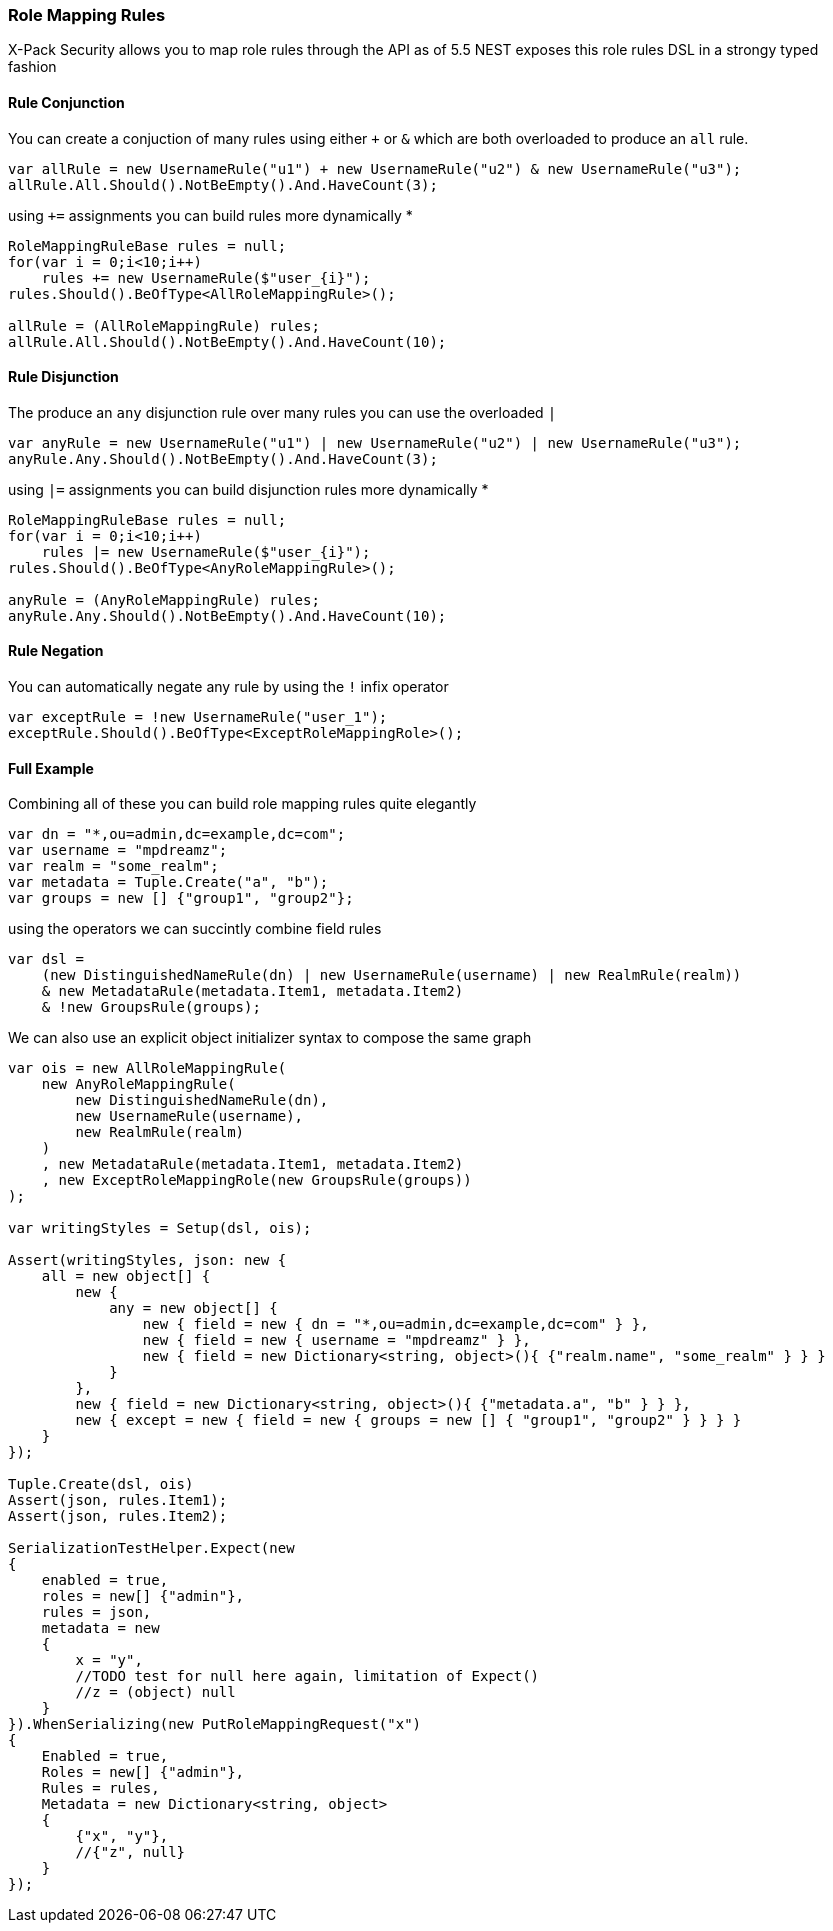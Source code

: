 :ref_current: https://www.elastic.co/guide/en/elasticsearch/reference/7.2

:github: https://github.com/elastic/elasticsearch-net

:nuget: https://www.nuget.org/packages

////
IMPORTANT NOTE
==============
This file has been generated from https://github.com/elastic/elasticsearch-net/tree/7.x/src/Tests/Tests/XPack/Security/RoleMapping/RoleMappingRules.doc.cs. 
If you wish to submit a PR for any spelling mistakes, typos or grammatical errors for this file,
please modify the original csharp file found at the link and submit the PR with that change. Thanks!
////

[[role-mapping-rules]]
=== Role Mapping Rules

X-Pack Security allows you to map role rules through the API as of 5.5
NEST exposes this role rules DSL in a strongy typed fashion

==== Rule Conjunction

You can create a conjuction of many rules using either `+` or `&` which are both overloaded to produce an `all` rule.

[source,csharp]
----
var allRule = new UsernameRule("u1") + new UsernameRule("u2") & new UsernameRule("u3");
allRule.All.Should().NotBeEmpty().And.HaveCount(3);
----

using `+=` assignments you can build rules more dynamically *

[source,csharp]
----
RoleMappingRuleBase rules = null;
for(var i = 0;i<10;i++)
    rules += new UsernameRule($"user_{i}");
rules.Should().BeOfType<AllRoleMappingRule>();

allRule = (AllRoleMappingRule) rules;
allRule.All.Should().NotBeEmpty().And.HaveCount(10);
----

==== Rule Disjunction

The produce an `any` disjunction rule over many rules you can use the overloaded `|`

[source,csharp]
----
var anyRule = new UsernameRule("u1") | new UsernameRule("u2") | new UsernameRule("u3");
anyRule.Any.Should().NotBeEmpty().And.HaveCount(3);
----

using `|=` assignments you can build disjunction rules more dynamically *

[source,csharp]
----
RoleMappingRuleBase rules = null;
for(var i = 0;i<10;i++)
    rules |= new UsernameRule($"user_{i}");
rules.Should().BeOfType<AnyRoleMappingRule>();

anyRule = (AnyRoleMappingRule) rules;
anyRule.Any.Should().NotBeEmpty().And.HaveCount(10);
----

==== Rule Negation

You can automatically negate any rule by using the `!` infix operator

[source,csharp]
----
var exceptRule = !new UsernameRule("user_1");
exceptRule.Should().BeOfType<ExceptRoleMappingRole>();
----

==== Full Example

Combining all of these you can build role mapping rules quite elegantly

[source,csharp]
----
var dn = "*,ou=admin,dc=example,dc=com";
var username = "mpdreamz";
var realm = "some_realm";
var metadata = Tuple.Create("a", "b");
var groups = new [] {"group1", "group2"};
----

using the operators we can succintly combine field rules  

[source,csharp]
----
var dsl =
    (new DistinguishedNameRule(dn) | new UsernameRule(username) | new RealmRule(realm))
    & new MetadataRule(metadata.Item1, metadata.Item2)
    & !new GroupsRule(groups);
----

We can also use an explicit object initializer syntax to compose the same graph 

[source,csharp]
----
var ois = new AllRoleMappingRule(
    new AnyRoleMappingRule(
        new DistinguishedNameRule(dn),
        new UsernameRule(username),
        new RealmRule(realm)
    )
    , new MetadataRule(metadata.Item1, metadata.Item2)
    , new ExceptRoleMappingRole(new GroupsRule(groups))
);

var writingStyles = Setup(dsl, ois);

Assert(writingStyles, json: new {
    all = new object[] {
        new {
            any = new object[] {
                new { field = new { dn = "*,ou=admin,dc=example,dc=com" } },
                new { field = new { username = "mpdreamz" } },
                new { field = new Dictionary<string, object>(){ {"realm.name", "some_realm" } } }
            }
        },
        new { field = new Dictionary<string, object>(){ {"metadata.a", "b" } } },
        new { except = new { field = new { groups = new [] { "group1", "group2" } } } }
    }
});

Tuple.Create(dsl, ois)
Assert(json, rules.Item1);
Assert(json, rules.Item2);

SerializationTestHelper.Expect(new
{
    enabled = true,
    roles = new[] {"admin"},
    rules = json,
    metadata = new
    {
        x = "y",
        //TODO test for null here again, limitation of Expect()
        //z = (object) null
    }
}).WhenSerializing(new PutRoleMappingRequest("x")
{
    Enabled = true,
    Roles = new[] {"admin"},
    Rules = rules,
    Metadata = new Dictionary<string, object>
    {
        {"x", "y"},
        //{"z", null}
    }
});
----

